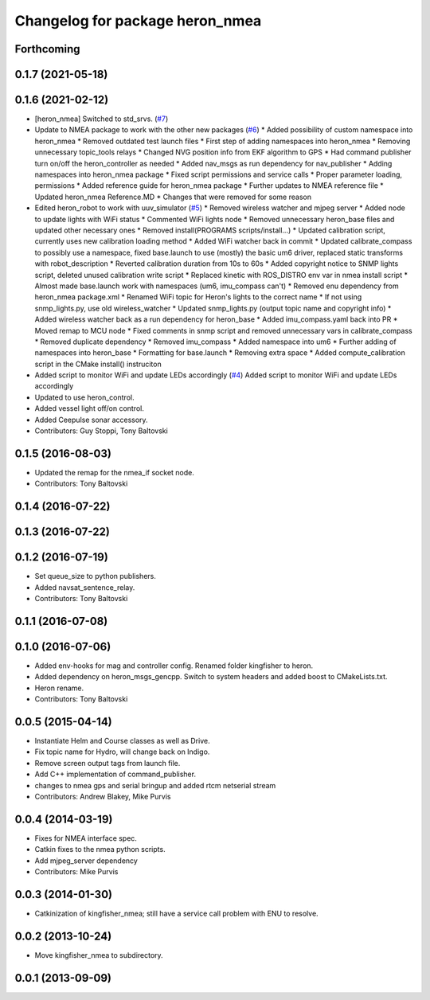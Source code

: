 ^^^^^^^^^^^^^^^^^^^^^^^^^^^^^^^^^^^^^
Changelog for package heron_nmea
^^^^^^^^^^^^^^^^^^^^^^^^^^^^^^^^^^^^^

Forthcoming
-----------

0.1.7 (2021-05-18)
------------------

0.1.6 (2021-02-12)
------------------
* [heron_nmea] Switched to std_srvs. (`#7 <https://github.com/heron/heron_robot/issues/7>`_)
* Update to NMEA package to work with the other new packages (`#6 <https://github.com/heron/heron_robot/issues/6>`_)
  * Added possibility of custom namespace into heron_nmea
  * Removed outdated test launch files
  * First step of adding namespaces into heron_nmea
  * Removing unnecessary topic_tools relays
  * Changed NVG position info from EKF algorithm to GPS
  * Had command publisher turn on/off the heron_controller as needed
  * Added nav_msgs as run dependency for nav_publisher
  * Adding namespaces into heron_nmea package
  * Fixed script permissions and service calls
  * Proper parameter loading, permissions
  * Added reference guide for heron_nmea package
  * Further updates to NMEA reference file
  * Updated heron_nmea Reference.MD
  * Changes that were removed for some reason
* Edited heron_robot to work with uuv_simulator (`#5 <https://github.com/heron/heron_robot/issues/5>`_)
  * Removed wireless watcher and mjpeg server
  * Added node to update lights with WiFi status
  * Commented WiFi lights node
  * Removed unnecessary heron_base files and updated other necessary ones
  * Removed install(PROGRAMS scripts/install...)
  * Updated calibration script, currently uses new calibration loading method
  * Added WiFi watcher back in commit
  * Updated calibrate_compass to possibly use a namespace, fixed base.launch to use (mostly) the basic um6 driver, replaced static transforms with robot_description
  * Reverted calibration duration from 10s to 60s
  * Added copyright notice to SNMP lights script, deleted unused calibration write script
  * Replaced kinetic with ROS_DISTRO env var in nmea install script
  * Almost made base.launch work with namespaces (um6, imu_compass can't)
  * Removed enu dependency from heron_nmea package.xml
  * Renamed WiFi topic for Heron's lights to the correct name
  * If not using snmp_lights.py, use old wireless_watcher
  * Updated snmp_lights.py (output topic name and copyright info)
  * Added wireless watcher back as a run dependency for heron_base
  * Added imu_compass.yaml back into PR
  * Moved remap to MCU node
  * Fixed comments in snmp script and removed unnecessary vars in calibrate_compass
  * Removed duplicate dependency
  * Removed imu_compass
  * Added namespace into um6
  * Further adding of namespaces into heron_base
  * Formatting for base.launch
  * Removing extra space
  * Added compute_calibration script in the CMake install() instruciton
* Added script to monitor WiFi and update LEDs accordingly (`#4 <https://github.com/heron/heron_robot/issues/4>`_)
  Added script to monitor WiFi and update LEDs accordingly
* Updated to use heron_control.
* Added vessel light off/on control.
* Added Ceepulse sonar accessory.
* Contributors: Guy Stoppi, Tony Baltovski

0.1.5 (2016-08-03)
------------------
* Updated the remap for the nmea_if socket node.
* Contributors: Tony Baltovski

0.1.4 (2016-07-22)
------------------

0.1.3 (2016-07-22)
------------------

0.1.2 (2016-07-19)
------------------
* Set queue_size to python publishers.
* Added navsat_sentence_relay.
* Contributors: Tony Baltovski

0.1.1 (2016-07-08)
------------------

0.1.0 (2016-07-06)
------------------
* Added env-hooks for mag and controller config.  Renamed folder kingfisher to heron.
* Added dependency on heron_msgs_gencpp.  Switch to system headers and added boost to CMakeLists.txt.
* Heron rename.
* Contributors: Tony Baltovski

0.0.5 (2015-04-14)
------------------
* Instantiate Helm and Course classes as well as Drive.
* Fix topic name for Hydro, will change back on Indigo.
* Remove screen output tags from launch file.
* Add C++ implementation of command_publisher.
* changes to nmea gps and serial bringup and added rtcm netserial stream
* Contributors: Andrew Blakey, Mike Purvis

0.0.4 (2014-03-19)
------------------
* Fixes for NMEA interface spec.
* Catkin fixes to the nmea python scripts.
* Add mjpeg_server dependency
* Contributors: Mike Purvis

0.0.3 (2014-01-30)
------------------
* Catkinization of kingfisher_nmea; still have a service call problem with ENU to resolve.

0.0.2 (2013-10-24)
------------------
* Move kingfisher_nmea to subdirectory.

0.0.1 (2013-09-09)
------------------
